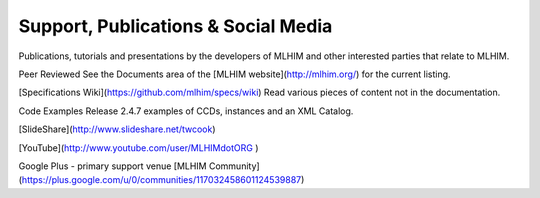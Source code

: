 ====================================
Support, Publications & Social Media
====================================
Publications, tutorials and presentations by the developers of MLHIM and other interested parties that relate to MLHIM. 

Peer Reviewed
See the Documents area of the [MLHIM website](http://mlhim.org/) for the current listing.

[Specifications Wiki](https://github.com/mlhim/specs/wiki)
Read various pieces of content not in the documentation.

Code Examples
Release 2.4.7 examples of CCDs, instances and an XML Catalog.

[SlideShare](http://www.slideshare.net/twcook)

[YouTube](http://www.youtube.com/user/MLHIMdotORG )

Google Plus - primary support venue
[MLHIM Community](https://plus.google.com/u/0/communities/117032458601124539887)  
